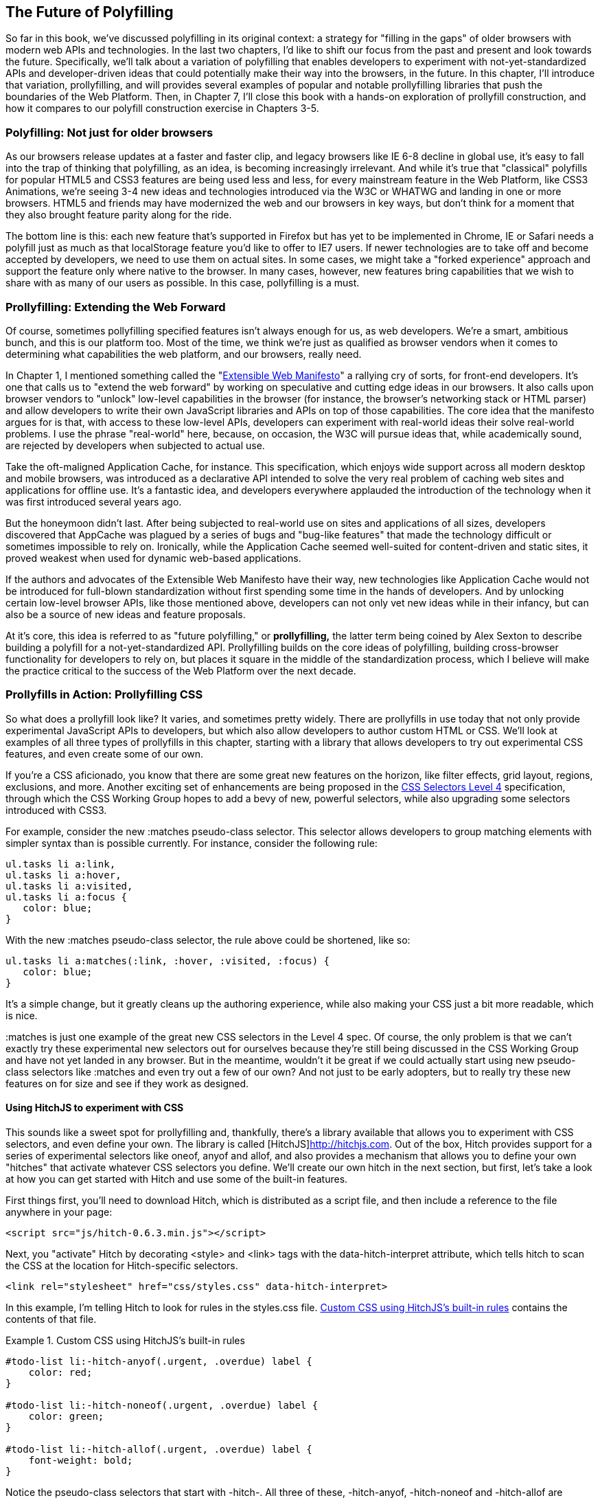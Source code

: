 [[polyfills_chapter_6]]
== The Future of Polyfilling

So far in this book, we've discussed polyfilling in its original context: a strategy for "filling in the gaps" of older browsers with modern web APIs and technologies. In the last two chapters, I'd like to shift our focus from the past and present and look towards the future. Specifically, we'll talk about a variation of polyfilling that enables developers to experiment with not-yet-standardized APIs and developer-driven ideas that could potentially make their way into the browsers, in the future. In this chapter, I'll introduce that variation, prollyfilling, and will provides several examples of popular and notable prollyfilling libraries that push the boundaries of the Web Platform. Then, in Chapter 7, I'll close this book with a  hands-on exploration of prollyfill construction, and how it compares to our polyfill construction exercise in Chapters 3-5.
  
=== Polyfilling: Not just for older browsers

As our browsers release updates at a faster and faster clip, and  legacy browsers like IE 6-8 decline in global use, it's easy to fall into the trap of thinking that polyfilling, as an idea, is becoming increasingly irrelevant. And while it's true that "classical" polyfills for popular HTML5 and CSS3 features are being used less and less, for every mainstream feature in the Web Platform, like CSS3 Animations, we're seeing 3-4 new ideas and technologies introduced via the W3C or WHATWG and landing in one or more browsers. HTML5 and friends may have modernized the web and our browsers in key ways, but don't think for a moment that they also brought feature parity along for the ride.

The bottom line is this: each new feature that's supported in Firefox but has yet to be implemented in Chrome, IE or Safari needs a polyfill just as much as that localStorage feature you'd like to offer to IE7 users. If newer technologies are to take off and become accepted by developers, we need to use them on actual sites. In some cases, we might take a "forked experience" approach and support the feature only where native to the browser. In many cases, however, new features bring capabilities that we wish to share with as many of our users as possible. In this case, pollyfilling is a must.

=== Prollyfilling: Extending the Web Forward

Of course, sometimes pollyfilling specified features isn't always enough for us, as web developers. We're a smart, ambitious bunch, and this is our platform too. Most of the time, we think we're just as qualified as browser vendors when it comes to determining what capabilities the web platform, and our  browsers, really need.

In Chapter 1, I mentioned something called the "http://extensiblewebmanifesto.org/[Extensible Web Manifesto]" a rallying cry of sorts, for front-end developers. It's one that calls us to "extend the web forward" by working on speculative and cutting edge ideas in our browsers. It also calls upon browser vendors to "unlock" low-level capabilities in the browser (for instance, the browser's networking stack or HTML parser) and allow developers to write their own JavaScript libraries and APIs on top of those capabilities. The core idea that the manifesto argues for is that, with access to these low-level APIs, developers can experiment with real-world ideas their solve real-world problems. I use the phrase "real-world" here, because, on occasion, the W3C will pursue ideas that, while academically sound, are rejected by developers when subjected to actual use.

Take the oft-maligned Application Cache, for instance. This specification, which enjoys wide support across all modern desktop and mobile browsers, was introduced as a declarative API  intended to solve the very real problem of caching web sites and applications for offline use. It's a fantastic idea, and developers everywhere applauded the introduction of the technology when it was first introduced several years ago.

But the honeymoon didn't last. After being subjected to real-world use on sites and applications of all sizes, developers discovered that AppCache was plagued  by a series of bugs and "bug-like features" that made the technology difficult or sometimes impossible to rely on. Ironically, while the Application Cache seemed well-suited for content-driven and static sites, it proved weakest when used for dynamic web-based applications.

If the authors and advocates of the Extensible Web Manifesto have their way, new technologies like Application Cache would not be introduced for full-blown standardization without first spending some time in the hands of developers. And by unlocking certain low-level browser APIs, like those mentioned above, developers can not only vet new ideas while in their infancy, but can also be a source of new ideas and feature proposals.

At it's core, this idea is referred to as "future polyfilling," or *prollyfilling,* the latter term being coined by Alex Sexton to describe building a polyfill for a not-yet-standardized API. Prollyfilling builds on the core ideas of polyfilling, building cross-browser functionality for developers to rely on, but places it square in the middle of the standardization process, which I believe will make the practice critical to the success of the Web Platform over the next decade.

=== Prollyfills in Action: Prollyfilling CSS

So what does a prollyfill look like? It varies, and sometimes pretty widely. There are prollyfills in use today that not only provide experimental JavaScript APIs to developers, but which also allow developers to author custom HTML or CSS. We'll look at examples of all three types of prollyfills in this chapter, starting with a library that allows developers to try out experimental CSS features, and even create some of our own.

If you're a CSS aficionado, you know that there are some great new features on the horizon, like filter effects, grid layout, regions, exclusions, and more. Another exciting set of enhancements are being proposed in the http://dev.w3.org/csswg/selectors4[CSS Selectors Level 4] specification, through which the CSS Working Group hopes to add a bevy of new, powerful selectors, while also upgrading some selectors introduced with CSS3.

For example, consider the new +:matches+ pseudo-class selector. This selector allows developers to group matching elements with simpler syntax than is possible currently. For instance, consider the following rule:

====
[source, css]
----
ul.tasks li a:link,
ul.tasks li a:hover,
ul.tasks li a:visited,
ul.tasks li a:focus {
   color: blue;
}
----
====

With the new +:matches+ pseudo-class selector, the rule above could be shortened, like so:

====
----
ul.tasks li a:matches(:link, :hover, :visited, :focus) {
   color: blue;
}
----
====

It's a simple change, but it greatly cleans up the authoring experience, while also making your CSS just a bit more readable, which is nice. 

+:matches+ is just one example of the great new CSS selectors in the Level 4 spec. Of course, the only problem is that we can't exactly try these experimental new selectors out for ourselves because they're still being discussed in the CSS Working Group and have not yet landed in any browser. But in the meantime, wouldn't it be great if we could actually start using new pseudo-class selectors like +:matches+ and even try out a few of our own? And not just to be early adopters, but to really try these new features on for size and see if they work as designed.

==== Using HitchJS to experiment with CSS

This sounds like a sweet spot for prollyfilling and, thankfully, there's a library available that allows you to experiment with CSS selectors, and even define your own. The library is called [HitchJS]http://hitchjs.com. Out of the box, Hitch provides support for a series of experimental selectors like +oneof+, +anyof+ and +allof+, and also provides a mechanism that allows you to define your own "hitches" that activate whatever CSS selectors you define. We'll create our own hitch in the next section, but first, let's take a look at how you can get started with Hitch and use some of the built-in features.

First things first, you'll need to download Hitch, which is distributed as a script file, and then include a reference to the file anywhere in your page:

====
[source, html]
----
<script src="js/hitch-0.6.3.min.js"></script>
----
====

Next, you "activate" Hitch by decorating +<style>+ and +<link>+ tags with the +data-hitch-interpret+ attribute, which tells hitch to scan the CSS at the location for Hitch-specific selectors.

====
[source, html]
----
<link rel="stylesheet" href="css/styles.css" data-hitch-interpret>
----
====

In this example, I'm telling Hitch to look for rules in the +styles.css+ file. <<EX06-01>> contains the contents of that file.

[[EX06-01]]
.Custom CSS using HitchJS's built-in rules
====
[source, css]
----
#todo-list li:-hitch-anyof(.urgent, .overdue) label {
    color: red; 
}

#todo-list li:-hitch-noneof(.urgent, .overdue) label {
    color: green; 
}

#todo-list li:-hitch-allof(.urgent, .overdue) label {
    font-weight: bold; 
}
----
====

Notice the pseudo-class selectors that start with +-hitch-+. All three of these, +-hitch-anyof+, +-hitch-noneof+ and +-hitch-allof+ are selectors that Hitch provides out of the box. +Anyof+ will  match any element in the comma-delimited list, +noneof+ is a negation selector that will only apply the rule if the +li+ has none of the classes in the list, and +allof+ is inclusive, only +li+ elements with both classes will match and apply the rule.

Now let's take a look at the source HTML, which is a list of todos decorated with classes where the todo is urgent, overdue or both:

[[EX06-02]]
.Todo list HTML
====
[source, html]
----
<ul id="todo-list">
	<li class="">
  	<div class="view">
    	<input class="toggle" type="checkbox">
      <label>Take out the trash</label>
    </div>
  </li>
  <li class="">
  	<div class="view">
    	<input class="toggle" type="checkbox">
      <label>Wash the cars</label>
    </div>
  </li>
  <li class="overdue">
  	<div class="view">
    	<input class="toggle" type="checkbox">
      <label>Buy stamps</label>
    </div>
  </li>
  <li class="urgent overdue">
  	<div class="view">
    	<input class="toggle" type="checkbox">
      <label>Pay taxes</label>
    </div>
  </li>
  <li class="urgent" id="next-action">
  	<div class="view">
    	<input class="toggle" type="checkbox">
      <label>Catch up on Breaking Bad</label>
    </div>
  </li>
</ul>
----
====

With everything in place, I should be able to load my todo list up and see the additional styling that my Hitch-based rules provide, as illustrated in <<EX06-03>>.

[[EX06-03]]
.Todo list with HitchJS-based styling
image::images/ch6-ex03.png[]

As you can see, HitchJS is easy to get started with and use in your own apps. By default, Hitch provides support for four logical selectors (+:-hitch-anyof+, +:-hitch-allof+, +:-hitch-oneof+, +-hitch-noneof+) and one structural selector (+:-hitch-has+), but the library also provides a great extensibility story so that you can create your own selector support in the form of "hitches" that are imported and processed by HitchJS. In the next section, we'll create our own hitch to mimic a new CSS Selector.

==== Building your own "hitches"

Earlier in this chapter, I introduced the new +:matches+ pseudo-class selector being considered for inclusion in the Selectors Level 4 spec. Rather than waiting for one or more browsers to implement support for this new selector, I'd like to try it on for size in my own apps--and possibly even share my experiences with other developers and members of the CSS Working Group. With HitchJS, I can do that by creating a "hitch," or a JavaScript module that defines the logic for my selector. I then import my custom hitch into my app and when HitchJS is activated, it calls my module to determine if the element in question matches my custom selector.

So, to define my custom "hitch" for the CSS +:matches+ selector, I'll first need to create a new file called +selector-matches.js+ in my project. Then, I'll add the initial module definition that Hitch requires, as illustrated in <<EX06-04>>.

[[EX06-04]]
.Creating a Hitch for The Matches selector
====
[source, js]
----
var matchesHitch = {
    name: "matches",
    base: "*",
    type: "selector",
    filter: function(el, arguments){
        // Hitch logic here
    }
};
Hitch.add(matchesHitch);
----
==== 

The +matchesHitch+ object contains all of the properties that HitchJS requires when I define my own hitches. Most importantly, the +name+ represents the CSS selector value and the +filter+ represents a function that runs against every element that matches the base selector, but which needs to be filtered further by my hitch. This method should contain the core logic for my hitch and should return a boolean after I determine whether the element in question meets the filter criteria.

To emulate the CSS Selectors Level 4 +:matches+ pesudo-class selector, I'll need to test a comma-delimited string of class and Id values against an element, and if the element contains all of the values specified in the +:matches+ selector, I'll return true, at which point Hitch will apply the CSS defined inside my custom selector. The source for my Hitch's filter method can be found in <<EX06-05>>.

[[EX06-05]]
.Custom Matches Selector method in HitchJS
====
[source, js]
----
filter: function(el, selectorArgs){
	var i, len,
  	match = false,
    args = selectorArgs.split(','),
    list = el.parentElement;

	for (i = 0, len = args.length; i < len; i++) {
  	var q = list.querySelector(args[i].trim());
    if (q && q === el) {
    	match = true;
    } else {
    	match = false;
    }
  }
  return match;
}
----
===

After setting up some helper variables, I split my +selectorArgs+ variable, which contains the comma-delimited list of classes and Ids into an array. Then, I loop over that array and attempt to match each selector argument against the current element. If the element has all of the values defined in the +selectorArgs+ array, I'll return true, and the styles inside of the +:matches+-dependent rule will be applied.

Now that we have our custom hitch, let's try out our new rule in CSS. First, I'll need to "import" my hitch by using Hitch's +@-hitch-requires+ directive at the top of my +styles.css+ file:

====
[source, css]
----
@-hitch-requires ../js/selector-matches.js;
----
====

Then, I'll add a new rule using my hitch:

====
[source, css]
----
#todo-list li:matches(.urgent, #next-action) label {
    font-weight: bold; 
    color: blue;
}
----
====

With this rule, I'm instructing my custom hitch to look for any +li+ with a class of "urgent" and an Id of "next-action," and to style the +label+ for that +li+ to be bold and have a blue color. And with that, we have prollyfill-based support for the CSS +:matches+ rule, courtesy of HitchJS! The result can be seen in <<EX06-06>>.

[[EX06-06]]
.Our custom Hitch in action
image::images/ch6-ex06.png[]

HitchJS is a versatile library, and now that you've seen how easy it is to create your own hitches, you've got everything you need to try our experimental CSS features, or even prototype and play with your own!

=== Prollyfills in Action: ServiceWorker

In the last section, we explored how prollyfills can be useful for experimenting with new or unstable CSS selectors. Next, we'll shift focus to JavaScript prollyfilling. Specifically, we'll look at a proposal for one of those low-level APIs that could open up a wealth of new opportunities for front-end developers: [ServiceWorker]https://github.com/slightlyoff/ServiceWorker.

ServiceWorker is a proposal, spearheaded by Alex Russell of Google and others, designed to make the browser's networking stack more programmable via JavaScript. Specifically, a ServiceWorker enables developers to use JavaScript to cache and handle every inbound request for resources in an app, even when the user is offline. 

If you're thinking that this is starting to sound a lot like a JavaScript-based version of the oft-maligned Application Cache, you'd be right, and also wrong at the same time. Because ServiceWorker is meant to be a low-level API, it's far broader than an imperative AppCache. It can certainly be used to handle application asset and resource caching, but it's also far broader than that. In a very general sense a ServiceWorker is a script that, when installed in your app, listens for network events. When those events occur, a ServiceWorker can intercept the network request and serve cached resources before the browser ever attempts to connect to a remote server.

The first step in using a ServiceWorker is to install a worker on a page after a user visits for the first time. This means that the page, and all of its resources, will be served from the network at least once before the worker takes over. <<EX06-07>> shows and example of what the API for creating a new worker could look like:

[[EX06-07]]
.Creating a new ServiceWorker object
====
[source, html]
----
<!DOCTYPE html>
<!-- http://www.gifsemporium.com/index.html -->
<html>
  <head>
    <link rel="stylesheet" href="/css/base.css">
    <script src="/js/app.js"></script>
		<script>
      navigator.registerServiceWorker("/*", "sWorker.js").then(
        function(serviceWorker) {
          // Use the worker right away
          window.location.reload();
        },
        function(err) {
          console.error("Worker install failed:", err);
        });
    </script>
  </head>
  <body>
    <img src="/images/logo.gif" alt="Gif Emporium Logo">
		<h1>Animated Gifs Galore!</h1>
  </body>
</html>
----
====

The key snippet here is the call to +navigator.registerServiceWorker+ which takes two parameters, a route or set of routes to handle with our service worker, and the path to a JavaScript file that contains the worker logic. The API is also promise-based, so I can call +then()+ on the API with success and error handlers and notify the system of a successful or failed worker registration. 	A sample +sWorker.js+ file can be found in <<EX06-08>>.

[[EX06-08]]
.A sample ServiceWorker controller
====
[source, js]
----
// hosted at: js/sWorker.js

var base = "http://www.gifsemporium.com";
var inventory = new URL("/services/gifs.json", base);

this.addEventListener("install", function(e) {
  // this worker can handle fetch events
  e.services = ["fetch"];
});

this.addEventListener("fetch", function(e) {
  var url = e.request.url;
  // If we already have the data, load from cache
	if (url.toString() == inventory.toString()) {
    e.respondWith(new SameOriginResponse({
      statusCode: 200,
      body: JSON.stringify({
        gifs: { /* ... */ }
      })
    }));
  }
});
----
====

The ServiceWorker exposes several events that workers can respond to, if they wish. If a worker is installed and has registered a +fetch+ listener, as we have above, the worker is allowed to handle the network request on behalf of the browser. In this case, we're checking to see if the URL being requested matches an existing resource and, if so, we'll use the new +respondWith+ method on the +fetch+ event to construct a cached response containing the data requested by the browser, and the network never even needs to be consulted!

The public API for the ServiceWorker proposal can be found in a [TypeScript file in the project's GitHub repository]https://github.com/slightlyoff/ServiceWorker/blob/master/service_worker.ts, and I also recommend checking out the [explainer document]https://github.com/slightlyoff/ServiceWorker/blob/master/explainer.md put together by the works working on the proposal. It's early days for ServiceWorker, which doesn't yet enjoy browser support, but the proposal is exactly the kind of API described in the Extensible Web Manifesto: a set of low-level browser capabilities that provide developers with ground-floor access to building robust, JavaScript-based prollyfills and APIs that push the web forward faster than ever.

=== Prollyfills in Action: Web Components

So far, we've looked at how prollyfills can help us work with experimental CSS and JavaScript, but what about experimenting with HTML itself? Before you laugh me off the reservation and put down the book, bear with me.

As it turns out, there are a handful of W3C specifications that have been in the making for the last few years that do just that: provide an official way for developers and site authors to extend the semantics of HTML for our apps. These specifications are typically referred to using the umbrella term of "Web Components." According to the [W3C explainer document]http://www.w3.org/TR/2013/WD-components-intro-20130606/, "… Web Components enable Web application authors to define widgets with a level of visual richness and interactivity not possible with CSS alone, and ease of composition and reuse not possible with script libraries today."

Widgets? Composition? Reuse? If you've been a developer for any length of time, these terms are familiar to you, but did you ever think you'd hear them in the context of HTML? Me either, and yet here we are, talking about ways to bring a first-class widget construction workflow to the web.

Web Components are made up of five key standalone W3C specifications. One of these, [Decorators]http://www.w3.org/TR/2013/WD-components-intro-20130606/#decorator-section is the least relevant to our discussion, and the most raw of the specs, so I'll skip that one. Here's a brief summary of the other four:

==== Templates

[Templates]http://www.w3.org/TR/2013/WD-components-intro-20130606/#template-section are defined as "inert chunks of markup" which can be activated for use later. This spec will be the most familiar to developers because it essentially formalizes what we've long accomplished using +<script>+ elements with a non-JavaScript +type+ attribute. <<EX06-09>> shows an example of a simple template element and the JavaScript activation code.

[[EX06-09]]
.An Example Use of the Template element
====
[source, html]
----
<template id="commentTemplate">
    <div>
        <img src="">
        <div class="comment-text"></div>
    </div>
</template>
<script>
function addComment(imageUrl, text) {
  var t = document.querySelector("#commentTemplate");
  var comment = t.content.cloneNode(true);
  // Populate content.
  comment.querySelector('img').src = imageUrl;
  comment.querySelector('.comment-text').textContent = text;
  document.body.appendChild(comment);
}
</script>
----
====

The the example above, I've created a simple +<template>+ element to hold some DOM that represents a comment block on a blog. The block contains a source-less image and an empty div for the text. In the script block below, I have a +addComment+ function that takes an image url and some text. The function then selects my template block, clones it into a new HTMLElement object, sets the image and text values and then appends the DOM fragment to the body of the document. At that final step, the browser parses and renders the template-based content.

Like I said, It should seem familiar because it is. Thankfully, having first-class template support in the browser means we can put all of those templating libraries to rest and use speedy, built-in functionality.p

==== Shadow DOM

The next Web Compoents spec is [Shadow DOM]http://www.w3.org/TR/2013/WD-components-intro-20130606/#shadow-dom-section a feature which allows developers to encapsulate DOM subtrees and hide widget implementation details. It sounds a bit cryptic, I know, so let's take a look at Shadow DOM in the context of an HTML Element already using this capability: the HTML +<video>+ tag.

Take a look at <<EX06-10>> below. What do you see? A rectangle with a video canvas and several controls, right? Right, but have you ever wondered how the browsers actually implement tags like +<video>+ and audio?

[[EX06-10]]
.An HTML Video Tag
image::images/ch6-ex10a.png[]

With the Chrome Developer Tools, you can find out. All you need to do is open your Chrome DevTools and click the gear icon in the lower right-hand corner. Then, look for an option that reads "Show Shadow DOM" and make sure that it's checked. Then, you can navigate to any page with a +<video>+ tag, right-click it and select "Inspect Element." 

What you'll see looks like <<EX06-11>> below. Inside of the innocent looking +<video>+ tag lies +<divs>+, +<inputs>+ buttons and more. Browser vendors like Google actually used standard HTML tags and inputs to create complex visual elements like +<video>+ and Shadow DOM is, simply put, the technology that allows Chrome to hide those implementation details behind a single tag that developers can rely on.

[[EX06-11]]
.Shadow DOM in Action
image::images/ch6-ex10.png[]

By making Shadow DOM developer-accessible and supported in the browsers, we can do the same. We can build our own complex widgets and features that are easy for developers to use, but which also hide their implementation details and can even prevent unauthorized access to sub-elements and widget styles.

==== Custom Elements

The next Web Components technology is [Custom Elements]http://www.w3.org/TR/2013/WD-components-intro-20130606/#custom-element-section. Custom Elements provide a formal way for developers to create their own, valid HTML tags and define the API for those elements. You can also extend the semantics and behavior of existing elements, as shown in <<EX06-12>> below.

[[EX06-12]]
.Defining a custom element that extends the Button element
====
[source, html]
----
<!-- Define the element -->
<element extends="button" name="fancy-button">  
  <style>
    @host {
      font-size: 20em; /* make it huge */
      color: salmon; /* make it BOLD! */
    }
  </style>
  <content></content>
</element>

<!-- Put it to use -->
<button is="fancy-button">Do something fancy</button>
----
====

Here, I'm using the new +<element>+ element to define a custom element that extends +<button>+ with a larger font size and a default color. Then, when I want to put my custom element to use, I'll create a +<button>+ element on the page--if this was a completely new element, I'd use my custom tag--and use the +is+ attribute to tell the parser that this is my custom element. With Custom Elements, it's that easy to add your own semantics and behavior to HTML.

==== HTML Imports

The final piece of the Web Components umbrella is [HTML Imports]http://www.w3.org/TR/2013/WD-components-intro-20130606/#imports-section. This is the most straightforward of the Web Components specs. Simply put, Imports provide a mechanism for importing Templates and Custom Elements into a site or app. For instance, let's say that I define my fancy-button element from <<EX06-12>> in a separate file called +fancy-button.html+. HTML Imports provide the mechanism for, well importing this element into my app, as shown in <<EX06-13>>.

[[EX06-13]]
.Using Imports with Custom Elements
====
[source, html]
----
<!DOCTYPE html>
<html>
  <head>
    <link rel="import" href="fancy-button.html">
  </head>
  <body>
    <button is="fancy-button"></button> <!-- Element definition is in fancy-button.html -->
  </body>
</html>
----
====

Imports are enabled via a new +rel+ value of "import" on the HTML +link+ element. When this value is encountered, the browser will load the linked element and make it available to my app. HTML Imports are a simple concept, but an important one because they enable me to manage Custom Elements and Templates in separate files.

Web Components hold a lot of promise for the future, but because most of the ideas are still very cutting edge, they don't enjoy wide browser support. Templates and Shadow DOM are supported in Chrome and Firefox, but, at the time or writing, there's not a single browser that supports all four of the specs. That means, if we want to start building and using Custom Elements today, we need a prollyfill! At the present, there are two ways to start working with custom elements: one approach that's available via a popular open-source library, and another that requires adopting a bleeding-edge prollyfill provided by members of the Google Chrome team.

==== Creating Custom Elements with Angular JS

If the idea of creating your own semantics in HTML is appealing, but you're not as concerned with formally prollyfilling Web Components, you might want to take a look at AngularJS. If you're familiar with AngularJS, you're no doubt aware of the directives feature of the library, which allows you to link imperative functionality to declarative semantics via HTML elements and attributes. For instance, let's say that I want to create a +<calendar>+ element that will, via an AngularJS directive, create a Kendo UI Calendar widget. The Angular code I need to enable this can be seen in <<EX06-14>>.

[[EX06-14]]
.Creating custom elements via AngularJS directives
====
[source, html]
----
<div ng-app="myApp">
  ​<calendar></calendar>
</div>​​​​​​​​​​​​​​​​​
<script>
angular.module('myApp', []).directive('calendar', function() {
  return {
    restrict: 'E',
    link: function(scope, element, attrs) {
      $(element).kendoCalendar();
    }
  }
});
</script>
----
====

Notice that Angular enables me to go all out and use my directive via a +<calendar>+ element on my page. It's a nice trick, for sure, but it's not valid HTML. What's more Angular's approach wasn't built with Web Components in mind, so one couldn't classify it as a prollyfill. If we're interested in something that's built with Web Components in mind, we need to look no further than the Polymer project.

==== Creating Custom Elements with Polymer

The [Polymer]http://polymer-project.org project is a Google-sponsored project designed to speed up the adoption of cutting-edge Web Platform technologies by providing a series of robust prollyfills that work across "evergreen browsers," a term meaning browser that ship via automatic updates to their installed base of users. The Polymer project actually provides a number of prollyfills, but the core of the offering is support for Shadow DOM, Templates, Custom Elements and HTML Imports.

In our discussion on Web Components, I shared some code snippets meant to communicate the "perfect world" approach for building components, as defined by the current draft of each spec. Polymer enables us to create Web Components using much of the same syntax, with only a few small differences.

Let's say, for instance, and in keeping with our AngularJS example from above, that I want to create a custom Calendar element which provides a declarative way of working with a Kendo UI Calendar widget. To create my custom element with Polymer, I'll create a new file called 'x-calendar.html' and populate it with my custom element definition, as illustrated in <<EX06-15>>:

[[EX06-15]]
.Creating a Calendar Custom Element with Polymer
====
[source, html]
----
<script src="http://code.jquery.com/jquery-1.10.2.min.js"></script>
<!-- Kendo UI Scripts -->
<script src="http://cdn.kendostatic.com/2013.2.716/js/kendo.web.min.js"></script>

<polymer-element name="x-calendar" attributes="selected">
  <link rel="stylesheet" href="http://cdn.kendostatic.com/2013.2.716/styles/kendo.common.min.css">
  <link rel="stylesheet" href="http://cdn.kendostatic.com/2013.2.716/styles/kendo.default.min.css">
  
  <!-- Element Here -->
  <template>
    <div id="calendar"></div>
  </template>
  <script>
  Polymer('x-calendar', {
      selected: new Date(),
      created: function() {
        $(this.$.calendar).kendoCalendar({
          value: this.selected
        });
      }
  });
  </script>
</polymer-element>
----
====

While the syntax for my element is similar to the Custom Elements spec, there are a few key differences. First, instead of using the proposed +<element>+ element, I use +<polymer-element>+. Inside my +<polymer-element>+ declaration, I give my element a name which, according to the Custom Elements spec, *must always* contain a dash and I use the +attributes+ attribute to specify a list of properties that I want to "publish" on my element. Published attributes become part of the  public API for my element, which allows them to be set declaratively via HTML or via JavaScript.

The second Polymer-specific aspect to this element is the call to the +Polymer+ method. This method formally registers my custom element so that it can be used in my app, while also setting the default values for properties (+selected+) and subscribing to element lifecycle events. In this example, I'm subscribing to the +created+ event which fires when a new instance of my custom element is used in an app. When my event callback fires, I create a new Kendo UI Calendar from the current element and set its current date to either the default date or the user-specified date.

The rest of the process of working with Custom Elements in Polymer is pretty straightforward, as illustrated in <<EX06-16>>. In this sample, the key difference is in the +head+, where I include the minified polymer source. When included, Polymer does everything required to work with my custom element Import, process the element, and then render the element when called upon. The end result of the snippet below is a full Kendo UI Calendar with a selected date of October, 5, 2013. To the element consuming developer, it's a totally declarative approach that works great across browsers, thanks to Polymer.

[[EX06-16]]
.Using Polymer elements
====
[syntax, html]
----
<!DOCTYPE html>
  <html lang="en">
  <head>
      <title>Polymer Calendar</title>
			<script src="lib/js/polymer.min.js"></script>
      <!-- Import Calendar -->
      <link rel="import" href="components/x-calendar.html">
  </head>
  <body>
    <div class="container">
      <div class="jumbotron">
        <!-- Calendar here -->
        <h1>What day is it?</h1>
        <x-calendar selected="2013/10/05"></x-calendar>
      </div>
    </div>
  </body>
</html>
----
====

=== Strategies for polyfilling experimental APIs

Over the course of this chapter, we've discussed a handful or great prollyfilling libraries that allow us to experiment with new and cutting edge ideas in CSS, HTML and JavaScript. In the next and final chapter of this book, we're going to try our hand at constructing our own prollyfill. But before we do, let's look briefly at a few things to keep in mind when building prollyfills for untested or experimental APIs.

==== Expect the API to change

One of the key differences between classical polyfills and future-leaning prollyfills is in the API. As we discussed in early chapters, a key to building a robust, responsible polyfill  is in respecting the specified API for the feature you're looking to fill. Prollyfills, however, are built to work with bleeding edge features. Sometimes, there is no specified API because you're the first person to explore this idea. In other cases, the specification is so new and unstable that you can expect the API to change before things settle down. In either case, you're building your prollyfill against something of a moving target, so it's important to think about how to design with a flexible API in mind. There are no quick answers here other than to make sure that the public API for your prollyfill is flexible from the outset, easy to change and, when it does change, that you can quickly change your online samples, docs and demos quickly, as well.

==== Don't be afraid to try something new

Prollyfilling is all about experimentation. It's about taking cutting edge ideas and building a library that allows you and other developers to put those ideas to the test. It's about refining those ideas, suggesting changes and even taking those ideas in a totally new direction. If you're building a prollyfill, you're likely not doing so with the goal of getting some new web platform feature into your production apps tomorrow. Instead, you've probably undertaken a prollyfill because you want to play a role in moving the web forward. In that spirit, you should feel free to think and innovate well outside of the box as you work on your library. If, when building a prollyfill for a new spec or proposal, you encounter something you don't like in the spec, or a new feature you want to see added, build your argument right into the library. Code speaks louder than words on the web, and if you can communicate a counter-proposal, changes or a new idea in the context of a working sample that also highlights some aspects of a specified feature, you make your argument that much more powerful.

Now that we've explored the ins and outs of prollyfilling, and some high-level strategies for building our own prollyfills, let's turn our attention to building a prollyfill of our own. In the next chapter, we'll take a brand new Web Platform feature and craft a simple prollyfill for it.